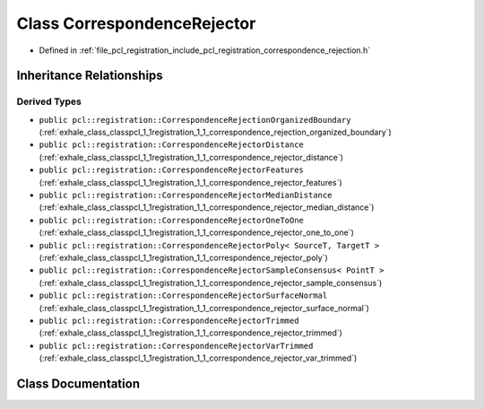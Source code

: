 .. _exhale_class_classpcl_1_1registration_1_1_correspondence_rejector:

Class CorrespondenceRejector
============================

- Defined in :ref:`file_pcl_registration_include_pcl_registration_correspondence_rejection.h`


Inheritance Relationships
-------------------------

Derived Types
*************

- ``public pcl::registration::CorrespondenceRejectionOrganizedBoundary`` (:ref:`exhale_class_classpcl_1_1registration_1_1_correspondence_rejection_organized_boundary`)
- ``public pcl::registration::CorrespondenceRejectorDistance`` (:ref:`exhale_class_classpcl_1_1registration_1_1_correspondence_rejector_distance`)
- ``public pcl::registration::CorrespondenceRejectorFeatures`` (:ref:`exhale_class_classpcl_1_1registration_1_1_correspondence_rejector_features`)
- ``public pcl::registration::CorrespondenceRejectorMedianDistance`` (:ref:`exhale_class_classpcl_1_1registration_1_1_correspondence_rejector_median_distance`)
- ``public pcl::registration::CorrespondenceRejectorOneToOne`` (:ref:`exhale_class_classpcl_1_1registration_1_1_correspondence_rejector_one_to_one`)
- ``public pcl::registration::CorrespondenceRejectorPoly< SourceT, TargetT >`` (:ref:`exhale_class_classpcl_1_1registration_1_1_correspondence_rejector_poly`)
- ``public pcl::registration::CorrespondenceRejectorSampleConsensus< PointT >`` (:ref:`exhale_class_classpcl_1_1registration_1_1_correspondence_rejector_sample_consensus`)
- ``public pcl::registration::CorrespondenceRejectorSurfaceNormal`` (:ref:`exhale_class_classpcl_1_1registration_1_1_correspondence_rejector_surface_normal`)
- ``public pcl::registration::CorrespondenceRejectorTrimmed`` (:ref:`exhale_class_classpcl_1_1registration_1_1_correspondence_rejector_trimmed`)
- ``public pcl::registration::CorrespondenceRejectorVarTrimmed`` (:ref:`exhale_class_classpcl_1_1registration_1_1_correspondence_rejector_var_trimmed`)


Class Documentation
-------------------


.. doxygenclass:: pcl::registration::CorrespondenceRejector
   :members:
   :protected-members:
   :undoc-members: